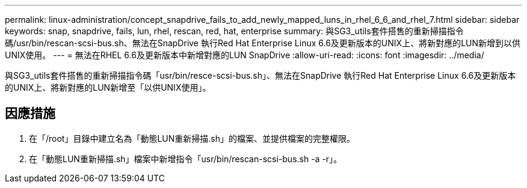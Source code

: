 ---
permalink: linux-administration/concept_snapdrive_fails_to_add_newly_mapped_luns_in_rhel_6_6_and_rhel_7.html 
sidebar: sidebar 
keywords: snap, snapdrive, fails, lun, rhel, rescan, red, hat, enterprise 
summary: 與SG3_utils套件搭售的重新掃描指令碼/usr/bin/rescan-scsi-bus.sh、無法在SnapDrive 執行Red Hat Enterprise Linux 6.6及更新版本的UNIX上、將新對應的LUN新增到以供UNIX使用。 
---
= 無法在RHEL 6.6及更新版本中新增對應的LUN SnapDrive
:allow-uri-read: 
:icons: font
:imagesdir: ../media/


[role="lead"]
與SG3_utils套件搭售的重新掃描指令碼「usr/bin/resce-scsi-bus.sh」、無法在SnapDrive 執行Red Hat Enterprise Linux 6.6及更新版本的UNIX上、將新對應的LUN新增至「以供UNIX使用」。



== 因應措施

. 在「/root」目錄中建立名為「動態LUN重新掃描.sh」的檔案、並提供檔案的完整權限。
. 在「動態LUN重新掃描.sh」檔案中新增指令「usr/bin/rescan-scsi-bus.sh -a -r」。

